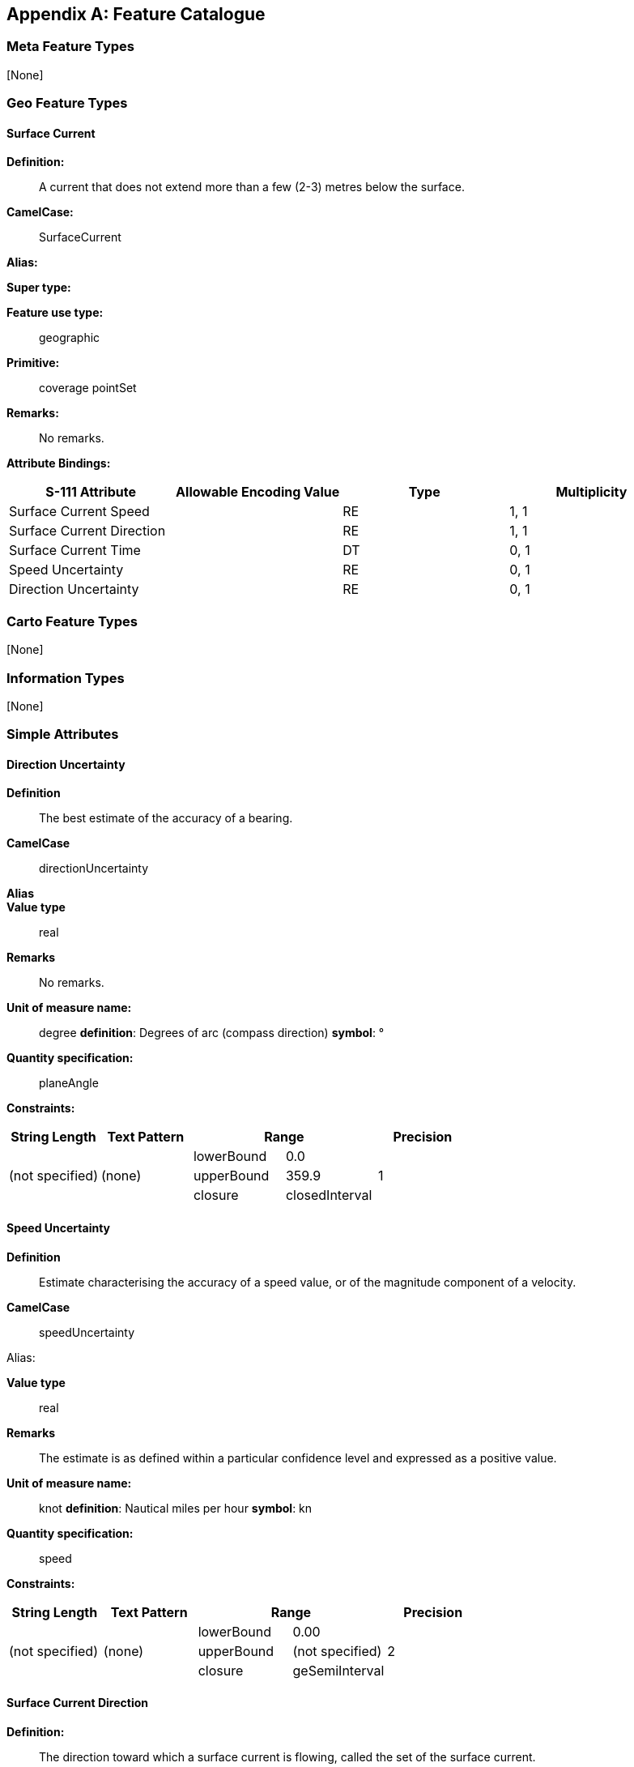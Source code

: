 
[[annex-c]]
[appendix,obligation="informative"]
== Feature Catalogue

[[sec_C-1]]
=== Meta Feature Types

++[None]++

[[sec_C-2]]
=== Geo Feature Types

[[sec_C-2.1]]
==== Surface Current

*Definition:*:: A current that does not extend more than a few (2-3)
metres below the surface.

*CamelCase:*:: SurfaceCurrent

*Alias:*

*Super type:*

*Feature use type:*:: geographic

*Primitive:*:: coverage pointSet

*Remarks:*:: No remarks.

*Attribute Bindings:*

[cols="a,a,a,a",options="unnumbered"]
|===
h| S-111 Attribute h| Allowable Encoding Value h| Type h| Multiplicity

| Surface Current Speed     | | RE | 1, 1
| Surface Current Direction | | RE | 1, 1
| Surface Current Time      | | DT | 0, 1
| Speed Uncertainty         | | RE | 0, 1
| Direction Uncertainty     | | RE | 0, 1
|===

[[sec_C-3]]
=== Carto Feature Types

++[None]++

[[sec_C-4]]
=== Information Types

++[None]++

[[sec_C-5]]
=== Simple Attributes

[[sec_C-5.1.]]
==== Direction Uncertainty

*Definition*:: The best estimate of the accuracy of a bearing.

*CamelCase*:: directionUncertainty

*Alias*::

*Value type*:: real

*Remarks*:: No remarks.

*Unit of measure name:*:: degree *definition*: Degrees of arc (compass direction) *symbol*: °

*Quantity specification:*:: planeAngle

*Constraints:*

[cols="5",options="unnumbered"]
|===
h| String Length h| Text Pattern 2+h| Range h| Precision

.3+| (not specified) .3+| (none) | lowerBound | 0.0 .3+| 1
| upperBound | 359.9
| closure    | closedInterval

|===

[[sec_C-5.2.]]
==== Speed Uncertainty

*Definition*:: Estimate characterising the accuracy of a speed value,
or of the magnitude component of a velocity.

*CamelCase*:: speedUncertainty

Alias:

*Value type*:: real

*Remarks*:: The estimate is as defined within a particular confidence
level and expressed as a positive value.

*Unit of measure name:*:: knot *definition*: Nautical miles per hour *symbol*: kn

*Quantity specification:*:: speed

*Constraints:*::

[cols="5",options="unnumbered"]
|===
h| String Length h| Text Pattern 2+h| Range h| Precision

.3+| (not specified) .3+| (none) | lowerBound | 0.00 .3+| 2
| upperBound | (not specified)
| closure    | geSemiInterval

|===

[[sec_C-5.3]]
==== Surface Current Direction

*Definition:*:: The direction toward which a surface current is flowing,
called the set of the surface current.

*CamelCase:*:: surfaceCurrentDirection

*Alias:*::

*Value type:*:: real

*Remarks:*:: No remarks.

*Unit of measure name:*:: degree *definition*: Degrees of arc (compass direction) *symbol*: °

*Quantity specification:*:: planeAngle

*Constraints:*::

[cols="5",options="unnumbered"]
|===
h| String Length h| Text Pattern 2+h| Range h| Precision
.3+| (not specified) .3+| (none) | lowerBound | 0.0 .3+| 1
| upperBound | 359.9
| closure | closedInterval

|===

[[sec_C-5.4]]
==== Surface Current Speed

*Definition:*:: Magnitude of current velocity at the water surface,
measured or calculated at a depth (or range of depths) consistent
with the data product.

*CamelCase:*:: surfaceCurrentSpeed

*Alias:*::

*Value type:*:: real

*Remarks:*:: Its units are the units of speed, for example knots.

*Unit of measure name:*:: knot *definition*: Nautical miles per hour *symbol*: kn

*Quantity specification:*:: speed

*Constraints:*

[cols="5",options="unnumbered"]
|===
h| String Length h| Text Pattern 2+h| Range h| Precision
.3+| (not specified) .3+| (none) | lowerBound | 0.00 .3+| 2
| upperBound | (not specified)
| closure | geSemiInterval

|===

[[sec_C-5.5]]
==== Surface Current Time

*Definition:*:: The time of the surface current data, expressed in
<<ISO_8601_2004>> Date-time format.

*CamelCase:*:: surfaceCurrentTime

*Alias:*

*Value type:*:: dateTime

*Remarks:*:: Unit: Years, months, days, hours, minutes, seconds;
Resolution: 1 second. Example: 19850412T101530Z denotes 10 hours,
15 minutes, and 30 seconds, Universal Time on 12 April 1985.

*Constraints*

[cols="45,189,28,29",options="unnumbered"]
|===
h| String Length h| Text Pattern h| Range h| Precision
| (not specified)
| (((((19)\|(20))\d{2})\|(21([0-4]\d)))(1[0-2]\|0[1-9])(3[01]\|0[1-9]\|[12][0-9])T(2[0-3]\|[01][0-9]):?([0-5][0-9]):?([0-5][0-9])Z)\|(21500101T000000Z)
| (not specified) | (not specified)

|===

[[sec_C-6]]
=== Complex Attributes

++[None]++

[[sec_C-7]]
=== Roles

++[None]++

[[sec_C-8]]
=== Information Associations

++[None]++

[[sec_C-9]]
=== Feature Associations

++[None]++

[[sec_C-10]]
=== Feature Catalogue XML

The feature catalogue is provided as a separate XML file and can be
downloaded from the IHO Geospatial Information Registry.
